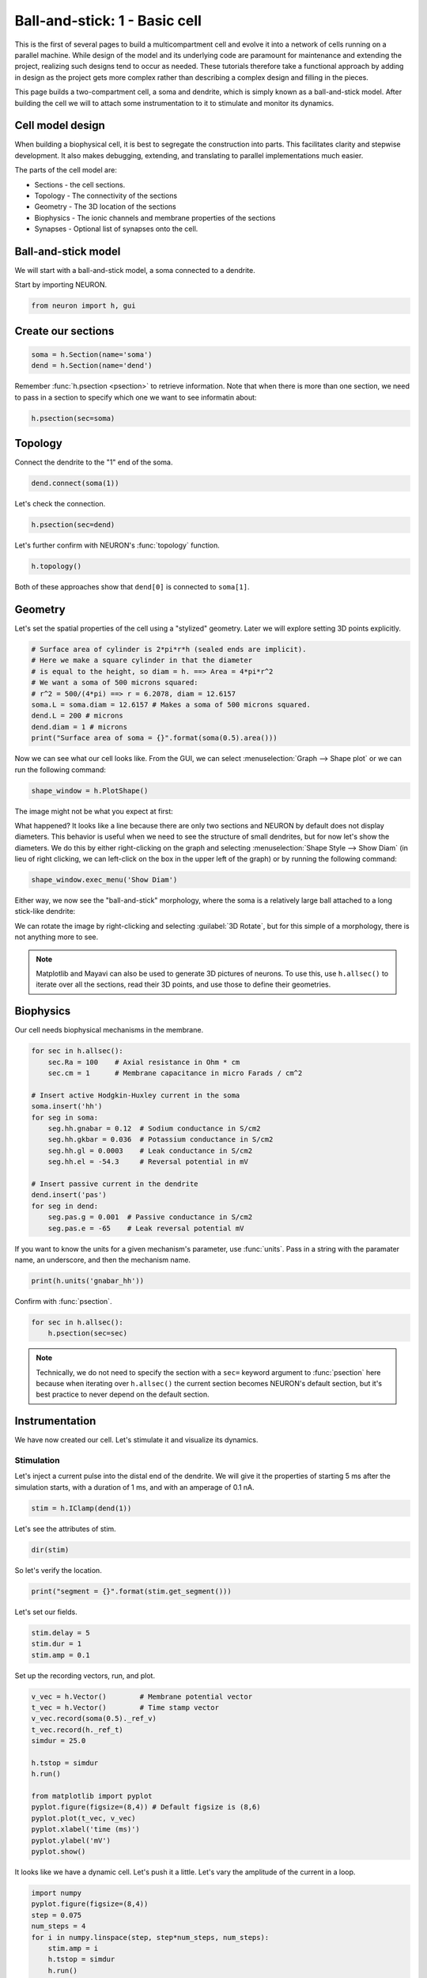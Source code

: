 Ball-and-stick: 1 - Basic cell
==============================

This is the first of several pages to build a multicompartment cell and evolve it into a network of cells running on a parallel machine. While design of the model and its underlying code are paramount for maintenance and extending the project, realizing such designs tend to occur as needed. These tutorials therefore take a functional approach by adding in design as the project gets more complex rather than describing a complex design and filling in the pieces.

This page builds a two-compartment cell, a soma and dendrite, which is simply known as a ball-and-stick model. After building the cell we will to attach some instrumentation to it to stimulate and monitor its dynamics.

Cell model design
-----------------

When building a biophysical cell, it is best to segregate the construction into parts. This facilitates clarity and stepwise development. It also makes debugging, extending, and translating to parallel implementations much easier.

The parts of the cell model are:

* Sections - the cell sections.
* Topology - The connectivity of the sections
* Geometry - The 3D location of the sections
* Biophysics - The ionic channels and membrane properties of the sections
* Synapses - Optional list of synapses onto the cell.

Ball-and-stick model
--------------------


We will start with a ball-and-stick model, a soma connected to a dendrite.

Start by importing NEURON.

.. code-block::
    python
    
    from neuron import h, gui

Create our sections
-------------------

.. code-block::
    python
    
    soma = h.Section(name='soma')
    dend = h.Section(name='dend') 

Remember :func:`h.psection <psection>` to retrieve information. Note that when there is more than one section, we need to pass in a section to specify which one we want to see informatin about:

.. code-block::
    python
    
    h.psection(sec=soma)

Topology
--------

Connect the dendrite to the "1" end of the soma.

.. code-block::
    python
    
    dend.connect(soma(1))

Let's check the connection.

.. code-block::
    python
    
    h.psection(sec=dend)

Let's further confirm with NEURON's :func:`topology` function.

.. code-block::
    python
    
    h.topology()

Both of these approaches show that ``dend[0]`` is connected to ``soma[1]``.

Geometry
--------

Let's set the spatial properties of the cell using a "stylized" geometry. Later we will explore setting 3D points explicitly.

.. code-block::
    python
    
    # Surface area of cylinder is 2*pi*r*h (sealed ends are implicit).
    # Here we make a square cylinder in that the diameter
    # is equal to the height, so diam = h. ==> Area = 4*pi*r^2
    # We want a soma of 500 microns squared:
    # r^2 = 500/(4*pi) ==> r = 6.2078, diam = 12.6157
    soma.L = soma.diam = 12.6157 # Makes a soma of 500 microns squared.
    dend.L = 200 # microns
    dend.diam = 1 # microns
    print("Surface area of soma = {}".format(soma(0.5).area()))

Now we can see what our cell looks like. From the GUI, we can select
:menuselection:`Graph --> Shape plot` or we can run the following command:

.. code-block::
    python
    
    shape_window = h.PlotShape()

The image might not be what you expect at first:

.. image:: images/ballstick-shapeplot-1.png
    :align: center

What happened? It looks like a line because there are only two sections and
NEURON by default does not display diameters. This behavior is useful when we
need to see the structure of small dendrites, but for now let's show the diameters.
We do this by either right-clicking on the graph and selecting 
:menuselection:`Shape Style --> Show Diam` (in lieu of right clicking, we can left-click
on the box in the upper left of the graph) or by running the following command:

.. code-block::
    python
    
    shape_window.exec_menu('Show Diam')

Either way, we now see the "ball-and-stick" morphology, where the soma is a relatively
large ball attached to a long stick-like dendrite:

.. image:: images/ballstick-shapeplot-2.png
    :align: center
    
We can rotate the image by right-clicking and selecting :guilabel:`3D Rotate`, but
for this simple of a morphology, there is not anything more to see.
   
.. note::

    Matplotlib and Mayavi can also be used to generate 3D pictures of neurons.
    To use this, use ``h.allsec()`` to iterate over all the sections, read their
    3D points, and use those to define their geometries.

Biophysics
----------

Our cell needs biophysical mechanisms in the membrane.

.. code-block::
    python
    
    for sec in h.allsec():
        sec.Ra = 100    # Axial resistance in Ohm * cm
        sec.cm = 1      # Membrane capacitance in micro Farads / cm^2

    # Insert active Hodgkin-Huxley current in the soma
    soma.insert('hh')
    for seg in soma:
        seg.hh.gnabar = 0.12  # Sodium conductance in S/cm2
        seg.hh.gkbar = 0.036  # Potassium conductance in S/cm2
        seg.hh.gl = 0.0003    # Leak conductance in S/cm2
        seg.hh.el = -54.3     # Reversal potential in mV

    # Insert passive current in the dendrite
    dend.insert('pas')
    for seg in dend:
        seg.pas.g = 0.001  # Passive conductance in S/cm2
        seg.pas.e = -65    # Leak reversal potential mV 
        	

If you want to know the units for a given mechanism's parameter, use :func:`units`. Pass in a string with the paramater name, an underscore, and then the mechanism name.

.. code-block::
    python
    
    print(h.units('gnabar_hh'))
        	

Confirm with :func:`psection`.

.. code-block::
    python
    
    for sec in h.allsec():
        h.psection(sec=sec) 

.. note::
    
    Technically, we do not need to specify the section with a ``sec=`` keyword argument to :func:`psection` here because when iterating over ``h.allsec()`` the current section becomes NEURON's default section, but it's best practice to never depend on the default section.

Instrumentation
---------------

We have now created our cell. Let's stimulate it and visualize its dynamics.

Stimulation
~~~~~~~~~~~

Let's inject a current pulse into the distal end of the dendrite. We will give it the properties of starting 5 ms after the simulation starts, with a duration of 1 ms, and with an amperage of 0.1 nA.

.. code-block::
    python
    
    stim = h.IClamp(dend(1)) 
        	

Let's see the attributes of stim.

.. code-block::
    python

    dir(stim) 
        	

So let's verify the location.

.. code-block::
    python
    
    print("segment = {}".format(stim.get_segment()))


Let's set our fields.

.. code-block::
    python
    
    stim.delay = 5
    stim.dur = 1
    stim.amp = 0.1 
        	

Set up the recording vectors, run, and plot.

.. code-block::
    python
    
    v_vec = h.Vector()        # Membrane potential vector
    t_vec = h.Vector()        # Time stamp vector
    v_vec.record(soma(0.5)._ref_v)
    t_vec.record(h._ref_t)
    simdur = 25.0

    h.tstop = simdur
    h.run()

    from matplotlib import pyplot
    pyplot.figure(figsize=(8,4)) # Default figsize is (8,6)
    pyplot.plot(t_vec, v_vec)
    pyplot.xlabel('time (ms)')
    pyplot.ylabel('mV')
    pyplot.show()


.. image:: images/ballstick3.png
    :align: center

It looks like we have a dynamic cell. Let's push it a little. Let's vary the amplitude of the current in a loop.

.. code-block::
    python
    
    import numpy
    pyplot.figure(figsize=(8,4))
    step = 0.075
    num_steps = 4
    for i in numpy.linspace(step, step*num_steps, num_steps):
        stim.amp = i
        h.tstop = simdur
        h.run()
        pyplot.plot(t_vec, v_vec, color='black')

    pyplot.xlabel('time (ms)')
    pyplot.ylabel('mV')
    pyplot.show()

.. image:: images/ballstick4.png
    :align: center



Let's also visualize what is going on in the dendrite. Notice that we do not have to re-assign the time and soma membrane potential recording vectors, but we make a new one in the middle of the dendrite.

.. code-block::
    python
    
    dend_v_vec = h.Vector()        # Membrane potential vector
    dend_v_vec.record(dend(0.5)._ref_v)

    pyplot.figure(figsize=(8,4))
    for i in numpy.linspace(step, step*num_steps, num_steps):
        stim.amp = i
        h.tstop = simdur
        h.run()
        soma_plot = pyplot.plot(t_vec, v_vec, color='black')
        dend_plot = pyplot.plot(t_vec, dend_v_vec, color='red')

    # After looping, actually draw the image with show.
    # For legend labels, use the last instances we plotted
    pyplot.legend(soma_plot + dend_plot, ['soma', 'dend'])
    pyplot.xlabel('time (ms)')
    pyplot.ylabel('mV')
    pyplot.show()

.. image:: images/ballstick5.png
    :align: center


Let's push it a bit more. Let's see the effects of :data:`nseg`, the number of segments of the dendrite, on the signal through the dendrite.

To do the comparison, let's start by rerunning without displaying the plot:

.. code-block::
    python

    pyplot.figure(figsize=(8,4))
    for i in numpy.linspace(step, step*num_steps, num_steps):
        stim.amp = i
        h.run()
        soma_plot = pyplot.plot(t_vec, v_vec, color='black')
        dend_plot = pyplot.plot(t_vec, dend_v_vec, color='red')

We will now increase the number of segments in the dendrite from 1 (the default) to 101:

.. code-block::
    python
    
    dend.nseg = 101 
        	
and then plot the same simulations, this time displaying everything when we're done:

.. code-block::
    python
    
    for i in numpy.linspace(step, step*num_steps, num_steps):
        stim.amp = i
        h.run()
        soma_hires = pyplot.plot(t_vec, v_vec, color='blue')
        dend_hires = pyplot.plot(t_vec, dend_v_vec, color='green')

    # After looping, actually draw the image with show.
    # For legend labels, use the last instances we plotted
    pyplot.legend(soma_plot + dend_plot + soma_hires + dend_hires, ['soma', 'dend', 'soma hi-res', 'dend hi-res'])
    pyplot.xlabel('time (ms)')
    pyplot.ylabel('mV')
    pyplot.show()

.. image:: images/ballstick6.png
    :align: center



We can tell in this case, that having a large number of segments in the dendritic section modifies the output. The blue and green are high resolution output. We would like to determine a minimal number of segments that still give largely accurate results.

Let's modify :data:`nseg` to other values. What values overlay the blue and green lines well? (Remember, since we are showing results at 0.5 in the dendrite, :data:`nseg` should be an odd value). Let's also quantify the error by subtracting the vectors between the high-resolution output with the result with a particular value of nseg.

.. code-block::
    python
    
    pyplot.figure(figsize=(8,4))
    ref_v = []
    ref_dend_v = []

    # Run through the cases of high resolution
    dend.nseg = 101
    for i in numpy.linspace(step, step*num_steps, num_steps):
        stim.amp = i
        h.run()
        soma_hires = pyplot.plot(t_vec, v_vec, color='blue')
        soma_hires = pyplot.plot(t_vec, dend_v_vec, color='green')        
        # Copy the values of these "reference" vectors for use below
        ref_v_vec = numpy.zeros_like(v_vec)
        v_vec.to_python(ref_v_vec)
        ref_v.append(ref_v_vec)
        ref_dend_v_vec = numpy.zeros_like(dend_v_vec)
        dend_v_vec.to_python(ref_dend_v_vec)
        ref_dend_v.append(ref_dend_v_vec)

    # Run through the cases of lower resolution
    dend.nseg = 1 #### Play with this value. Use odd values. ####

    err = 0
    idx = 0
    for i in numpy.arange(step, step*(num_steps+.9), step):
        stim.amp = i
        h.run()
        soma_lowres = pyplot.plot(t_vec, v_vec, color='black')
        dend_lowres = pyplot.plot(t_vec, dend_v_vec, color='red')        
        err += numpy.mean(numpy.abs(numpy.subtract(ref_v[idx], v_vec)))
        err += numpy.mean(numpy.abs(numpy.subtract(ref_dend_v[idx], dend_v_vec)))
        idx += 1
        
    err /= idx
    err /= 2 # Since we have a soma and dend vec

    print("Average error = {}".format(err))

    pyplot.legend(soma_lowres + dend_lowres + soma_hires + dend_hires,
            ['soma low-res', 'dend low-res', 'soma hi-res', 'dend hi-res'])
    pyplot.xlabel('time (ms)')
    pyplot.ylabel('mV')
    pyplot.show()
    

The figure is the same as before except for the legend.

By replacing the ``dend.nseg = 1`` value with higher odd numbers and rerunning we can see both graphically and quantitatively how the results depend on :data:`nseg`. With ``dend.nseg = 1``, the error is 2.61016682451; with ``dend.nseg = 11``, the error drops to 0.065745004413.

